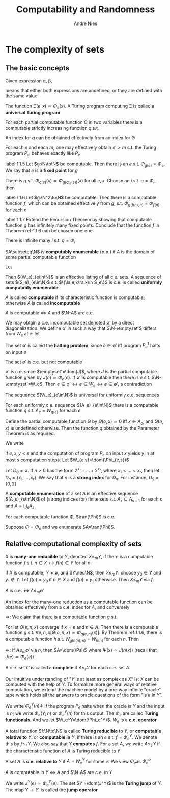 #+TITLE: Computability and Randomness
#+AUTHOR: Andre Nies

#+EXPORT_FILE_NAME: ../latex/ComputabilityAndRandomness/ComputabilityAndRandomness.tex
#+LATEX_HEADER: \graphicspath{{../../books/}}
#+LATEX_HEADER: \input{../preamble.tex}
#+LATEX_HEADER: \makeindex

* The complexity of sets
** The basic concepts
    Given expression \alpha, \beta,
    \begin{equation*}
    \alpha\simeq\beta
    \end{equation*}
    means that either both expressions are undefined, or they are defined with the same value

    The function \(\Xi(e,x)\simeq\Phi_e(x)\). A Turing program computing \Xi is called a *universal Turing program*

    #+ATTR_LATEX: :options [Parameter Theorem]
    #+BEGIN_theorem
    For each partial computable function \Theta in two variables there is a computable strictly
    increasing function \(q\) s.t.
    \begin{equation*}
    \forall e\forall x\Phi_{q(e)}(x)\simeq\Theta(e,x)
    \end{equation*}
    An index for \(q\) can be obtained effectively from an index for \Theta
    #+END_theorem

    #+ATTR_LATEX: :options [Padding Lemma]
    #+BEGIN_lemma
    For each \(e\) and each \(m\), one may effectively obtain \(e'>m\) s.t. the Turing
    program \(P_{e'}\) behaves exactly like \(P_e\)
    #+END_lemma

    #+ATTR_LATEX: :options [Recursion Theorem]
    #+BEGIN_theorem
    label:1.1.5
    Let \(g:\N\to\N\) be computable. Then there is an \(e\) s.t. \(\Phi_{g(e)}=\Phi_e\). We say that \(e\) is a
    *fixed point* for \(g\)
    #+END_theorem

    #+BEGIN_proof
    There is \(q\) s.t. \(\Phi_{q(e)}(x)\simeq\Phi_{g(\Phi_e(e))}(x)\) for all \(e,x\). Choose an \(i\)
    s.t. \(q=\Phi_i\), then
    \begin{equation*}
    \Phi_{q(i)}=\Phi_{\Phi_i(i)}=\Phi_{g(\Phi_i(i))}
    \end{equation*}
    #+END_proof

    #+ATTR_LATEX: :options [Recursion Theorem with Parameters]
    #+BEGIN_theorem
    label:1.1.6
    Let \(g:\N^2\to\N\) be computable. Then there is a computable function \(f\), which can be obtained
    effectively from \(g\), s.t. \(\Phi_{g(f(n),n)}=\Phi_{f(n)}\) for each \(n\)
    #+END_theorem

    #+BEGIN_exercise
    label:1.1.7
    Extend the Recursion Theorem by showing that computable function \(g\) has infinitely many fixed
    points. Conclude that the function \(f\) in Theorem ref:1.1.6 can be chosen one-one
    #+END_exercise

    #+BEGIN_proof
    There is infinite many \(i\) s.t. \(q=\Phi_i\)
    #+END_proof

    #+ATTR_LATEX: :options []
    #+BEGIN_definition
    \(A\subseteq\N\) is *computably enumerable* (*c.e.*) if \(A\) is the domain of some partial computable function
    #+END_definition

    Let
    \begin{equation*}
    W_e=\dom(\Phi_e)
    \end{equation*}
    Then \((W_e)_{e\in\N}\) is an effective listing of all c.e. sets. A sequence of sets \((S_e)_{e\in\N}\)
    s.t. \(\{\la e,x\ra:x\in S_e\}\) is c.e. is called *uniformly computably enumerable*

    \(A\) is called *computable* if its characteristic function is computable; otherwise \(A\) is
    called *incomputable*

    #+ATTR_LATEX: :options []
    #+BEGIN_proposition
    \(A\) is computable \(\Leftrightarrow\) \(A\) and \(\N-A\) are c.e.
    #+END_proposition

    We may obtain a c.e. incomputable set denoted \(\emptyset'\) by a direct diagonalization. We
    define \(\emptyset'\) in such a way that \(\N-\emptyset'\) differs from \(W_e\) at \(e\): let
    \begin{equation*}
    \emptyset'=\{e:e\in W_e\}
    \end{equation*}
    The set \(\emptyset'\) is called the *halting problem*, since \(e\in\emptyset'\) iff program \(P_e^1\) halts on input \(e\)

    #+ATTR_LATEX: :options []
    #+BEGIN_proposition
    The set \(\emptyset'\) is c.e. but not computable
    #+END_proposition

    #+BEGIN_proof
    \(\emptyset'\) is c.e. since \(\emptyset'=\dom(J)\), where \(J\) is the partial computable function given
    by \(J(e)\simeq\Phi_e(e)\). If \(\emptyset'\) is computable then there is \(e\) s.t. \(\N-\emptyset'=W_e\).
    Then \(e\in\emptyset'\leftrightarrow e\in W_e\leftrightarrow e\in\emptyset'\), a contradiction
    #+END_proof

    The sequence \((W_e)_{e\in\N}\) is universal for uniformly c.e. sequences

    #+ATTR_LATEX: :options []
    #+BEGIN_corollary
    For each uniformly c.e. sequence \((A_e)_{e\in\N}\) there is a computable function \(q\)
    s.t. \(A_e=W_{q(e)}\) for each \(e\)
    #+END_corollary

    #+BEGIN_proof
    Define the partial computable function \Theta by \(\Theta(e,x)\simeq 0\) iff \(x\in A_e\), and \(\Theta(e,x)\) is
    undefined otherwise. Then the function \(q\) obtained by the Parameter Theorem is as required.
    #+END_proof

    #+ATTR_LATEX: :options []
    #+BEGIN_definition
    We write
    \begin{equation*}
    \Phi_{e,s}(x)=y
    \end{equation*}
    if \(e,x,y<s\) and the computation of program \(P_e\) on input \(x\) yields \(y\) in at
    most \(s\) computation steps. Let \(W_{e,s}=\dom(\Phi_{e,s})\)
    #+END_definition

    #+ATTR_LATEX: :options []
    #+BEGIN_definition
    Let \(D_0=\emptyset\). If \(n>0\) has the form \(2^{x_1}+\dots+2^{x_r}\), where \(x_1<\dots<x_r\), then
    let \(D_n=\{x_1,\dots,x_r\}\). We say that \(n\) is a *strong index* for \(D_n\). For instance, \(D_5=\{0,2\}\)
    #+END_definition

    #+ATTR_LATEX: :options []
    #+BEGIN_definition
    A *computable enumeration* of a set \(A\) is an effective sequence \((A_s)_{s\in\N}\) of (strong
    indices for) finite sets s.t. \(A_s\subseteq A_{s+1}\) for each \(s\) and \(A=\bigcup_sA_s\)
    #+END_definition

    #+ATTR_LATEX: :options []
    #+BEGIN_proposition
    For each computable function \Phi, \(\ran(\Phi)\) is c.e.
    #+END_proposition

    #+BEGIN_proof
    Suppose \(\Phi=\Phi_e\) and we enumerate \(A=\ran(\Phi)\).
    #+END_proof
** Relative computational complexity of sets


    #+ATTR_LATEX: :options []
    #+BEGIN_definition
    \(X\) is *many-one reducible* to \(Y\), denoted \(X\le_mY\), if there is a computable function \(f\)
    s.t. \(n\in X\leftrightarrow f(n)\in Y\) for all \(n\)
    #+END_definition

    If \(X\) is computable, \(Y\neq\emptyset\), and \(Y\neq\N\), then \(X\le_mY\): choose \(y_0\in Y\) and \(y_1\notin Y\).
    Let \(f(n)=y_0\) if \(n\in X\) and \(f(n)=y_1\) otherwise. Then \(X\le_mY\) via \(f\).

    #+ATTR_LATEX: :options []
    #+BEGIN_proposition
    \(A\) is c.e. \(\Leftrightarrow\) \(A\le_m\emptyset'\)

    An index for the many-one reduction as a computable function can be obtained effectively from a
    c.e. index for \(A\), and conversely
    #+END_proposition

    #+BEGIN_proof
    \(\Rightarrow\): We claim that there is a computable function \(g\) s.t.
    \begin{equation*}
    W_{g(e,n)}=
    \begin{cases}
    \{e\}&n\in A\\
    \emptyset
    \end{cases}
    \end{equation*}
    For let \(\Theta(e,n,x)\) converge if \(x=e\) and \(n\in A\). Then there is a computable function \(g\)
    s.t. \(\forall e,n,x[\Theta(e,n,x)\simeq\Phi_{g(e,n)}(x)]\). By Theorem ref:1.1.6, there is a computable
    function \(h\) s.t. \(W_{g(h(n),n)}=W_{h(n)}\) for each \(n\). Then
    \begin{align*}
    &n\in A\Rightarrow W_{h(n)}=\{h(n)\}\Rightarrow h(n)\in\emptyset'\\
    &n\notin A\Rightarrow W_{h(n)}=\emptyset\Rightarrow h(n)\notin\emptyset
    \end{align*}
    \(\Leftarrow\): If \(A\le_m\emptyset'\) via \(h\), then \(A=\dom(\Psi)\) where \(\Psi(x)\simeq J(h(x))\) (recall
    that \(J(e)\simeq\Phi_e(e)\))
    #+END_proof

    #+ATTR_LATEX: :options []
    #+BEGIN_definition
    A c.e. set \(C\) is called *\(r\)-complete* if \(A\le_rC\) for each c.e. set \(A\)
    #+END_definition

    Our intuitive understanding of "\(Y\) is at least as complex as \(X\)" is: \(X\) can be computed
    with the help of \(Y\). To formalize more general ways of relative computation, we extend the
    machine model by a one-way infinite "oracle" tape which holds all the answers to oracle
    questions of the form "is \(k\) in \(Y\)".

    We write \(\Phi_e^Y(n)\downarrow\) if the program \(P_e\) halts when the oracle is \(Y\) and the input
    is \(n\); we write \(\Phi_e(Y;n)\) or \(\Phi_e^Y(n)\) for this output. The \(\Phi_e\) are called *Turing
    functionals*. And we let \(W_e^Y=\dom(\Phi_e^Y)\). \(W_e\) is a *c.e. operator*

    #+ATTR_LATEX: :options []
    #+BEGIN_definition
    A total function \(f:\N\to\N\) is called *Turing reducible* to \(Y\), or *computable relative to* \(Y\),
    or *computable in* \(Y\), if there is an \(e\) s.t. \(f=\Phi_e^Y\). We denote this by \(f\le_TY\). We
    also say that \(Y\) *computes* \(f\). For a set \(A\), we write \(A\le_TY\) if the characteristic
    function of \(A\) is Turing reducible to \(Y\)
    #+END_definition

    A set \(A\) is *c.e. relative to* \(Y\) if \(A=W_e^Y\) for some \(e\). We view \(\Phi_e\)as \(\Phi_e^{\emptyset}\)

    #+ATTR_LATEX: :options []
    #+BEGIN_proposition
    \(A\) is computable in \(Y\) \(\Leftrightarrow\) \(A\) and \(\N-A\) are c.e. in \(Y\)
    #+END_proposition

    #+ATTR_LATEX: :options []
    #+BEGIN_definition
    We write \(J^Y(e)\simeq\Phi_e^Y(e)\). The set \(Y'=\dom(J^Y)\) is the *Turing jump* of \(Y\). The
    map \(Y\to Y'\) is called the *jump operator*
    #+END_definition
